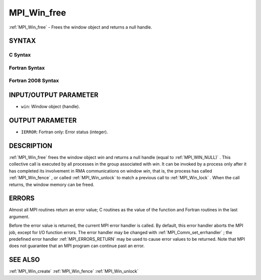 .. _MPI_Win_free:

MPI_Win_free
~~~~~~~~~~~~

:ref:`MPI_Win_free`  - Frees the window object and returns a null handle.

SYNTAX
======

C Syntax
--------

.. code-block:: c
   :linenos:

   #include <mpi.h>
   int MPI_Win_free(MPI_Win *win)

Fortran Syntax
--------------

.. code-block:: fortran
   :linenos:

   USE MPI
   ! or the older form: INCLUDE 'mpif.h'
   MPI_WIN_FREE(WIN, IERROR)
   	INTEGER WIN, IERROR

Fortran 2008 Syntax
-------------------

.. code-block:: fortran
   :linenos:

   USE mpi_f08
   MPI_Win_free(win, ierror)
   	TYPE(MPI_Win), INTENT(INOUT) :: win
   	INTEGER, OPTIONAL, INTENT(OUT) :: ierror

INPUT/OUTPUT PARAMETER
======================

* ``win``: Window object (handle). 

OUTPUT PARAMETER
================

* ``IERROR``: Fortran only: Error status (integer). 

DESCRIPTION
===========

:ref:`MPI_Win_free`  frees the window object *win* and returns a null handle
(equal to :ref:`MPI_WIN_NULL)` . This collective call is executed by all
processes in the group associated with *win*. It can be invoked by a
process only after it has completed its involvement in RMA
communications on window *win*, that is, the process has called
:ref:`MPI_Win_fence` , or called :ref:`MPI_Win_unlock`  to match a previous call to
:ref:`MPI_Win_lock` . When the call returns, the window memory can be freed.

ERRORS
======

Almost all MPI routines return an error value; C routines as the value
of the function and Fortran routines in the last argument.

Before the error value is returned, the current MPI error handler is
called. By default, this error handler aborts the MPI job, except for
I/O function errors. The error handler may be changed with
:ref:`MPI_Comm_set_errhandler` ; the predefined error handler :ref:`MPI_ERRORS_RETURN` 
may be used to cause error values to be returned. Note that MPI does not
guarantee that an MPI program can continue past an error.

SEE ALSO
========

| :ref:`MPI_Win_create`  :ref:`MPI_Win_fence`  :ref:`MPI_Win_unlock` 

.. seealso:: :ref:`MPI_Win_fence` :ref:`MPI_Win_unlock` :ref:`MPI_Win_lock` :ref:`MPI_Comm_set_errhandler` :ref:`MPI_Win_create`
